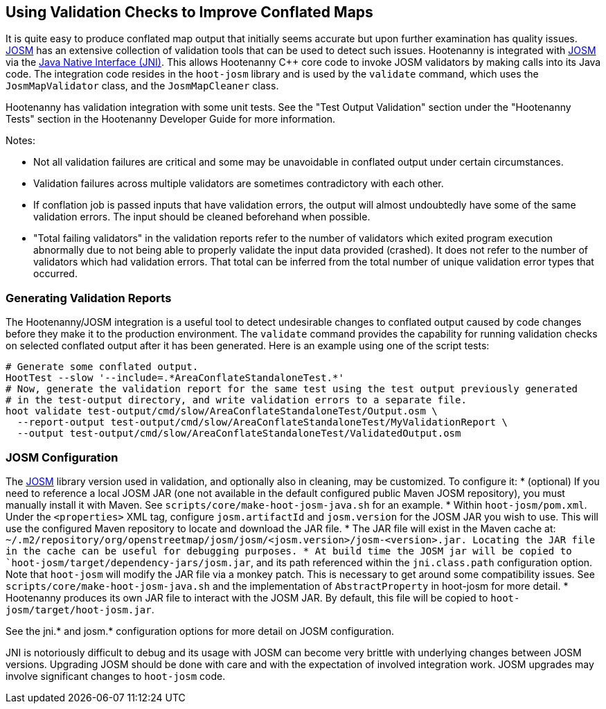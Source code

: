 
== Using Validation Checks to Improve Conflated Maps

It is quite easy to produce conflated map output that initially seems accurate but upon further 
examination has quality issues. https://josm.openstreetmap.de/[JOSM] has an extensive collection of 
validation tools that can be used to detect such issues. Hootenanny is integrated with 
https://josm.openstreetmap.de/[JOSM] via the 
https://en.wikipedia.org/wiki/Java_Native_Interface[Java Native Interface (JNI)]. This allows 
Hootenanny C++ core code to invoke JOSM validators by making calls into its Java code. The 
integration code resides in the `hoot-josm` library and is used by the `validate` command, which 
uses the `JosmMapValidator` class, and the `JosmMapCleaner` class. 

Hootenanny has validation integration with some unit tests. See the "Test Output Validation" section 
under the "Hootenanny Tests" section in the Hootenanny Developer Guide for more information.

Notes:

* Not all validation failures are critical and some may be unavoidable in conflated output under 
certain circumstances.
* Validation failures across multiple validators are sometimes contradictory with each other.
* If conflation job is passed inputs that have validation errors, the output will almost undoubtedly
have some of the same validation errors. The input should be cleaned beforehand when possible.
* "Total failing validators" in the validation reports refer to the number of validators which 
exited program execution abnormally due to not being able to properly validate the input data 
provided (crashed). It does not refer to the number of validators which had validation errors. That 
total can be inferred from the total number of unique validation error types that occurred.

=== Generating Validation Reports

The Hootenanny/JOSM integration is a useful tool to detect undesirable changes to conflated output 
caused by code changes before they make it to the production environment. The `validate` command 
provides the capability for running validation checks on selected conflated output after it has been 
generated. Here is an example using one of the script tests:
-----
# Generate some conflated output.
HootTest --slow '--include=.*AreaConflateStandaloneTest.*'
# Now, generate the validation report for the same test using the test output previously generated 
# in the test-output directory, and write validation errors to a separate file.
hoot validate test-output/cmd/slow/AreaConflateStandaloneTest/Output.osm \
  --report-output test-output/cmd/slow/AreaConflateStandaloneTest/MyValidationReport \
  --output test-output/cmd/slow/AreaConflateStandaloneTest/ValidatedOutput.osm
-----

=== JOSM Configuration

The https://josm.openstreetmap.de/[JOSM] library version used in validation, and optionally also 
in cleaning, may be customized. To configure it:
* (optional) If you need to reference a local JOSM JAR (one not available in the default configured 
public Maven JOSM repository), you must manually install it with Maven. See 
`scripts/core/make-hoot-josm-java.sh` for an example.
* Within `hoot-josm/pom.xml`. Under the `<properties>` XML tag, configure `josm.artifactId` and 
`josm.version` for the JOSM JAR you wish to use. This will use the configured Maven repository to 
locate and download the JAR file.
* The JAR file will exist in the Maven cache at: 
`~/.m2/repository/org/openstreetmap/josm/josm/<josm.version>/josm-<version>.jar. Locating the JAR 
file in the cache can be useful for debugging purposes.
* At build time the JOSM jar will be copied to `hoot-josm/target/dependency-jars/josm.jar`, and its 
path referenced within the `jni.class.path` configuration option. Note that `hoot-josm` will modify
the JAR file via a monkey patch. This is necessary to get around some compatibility issues. See 
`scripts/core/make-hoot-josm-java.sh` and the implementation of `AbstractProperty` in hoot-josm for 
more detail.
* Hootenanny produces its own JAR file to interact with the JOSM JAR. By default, this file will be 
copied to `hoot-josm/target/hoot-josm.jar`.

See the jni.* and josm.* configuration options for more detail on JOSM configuration.

JNI is notoriously difficult to debug and its usage with JOSM can become very brittle with 
underlying changes between JOSM versions. Upgrading JOSM should be done with care and with the 
expectation of involved integration work. JOSM upgrades may involve significant changes to 
`hoot-josm` code.


